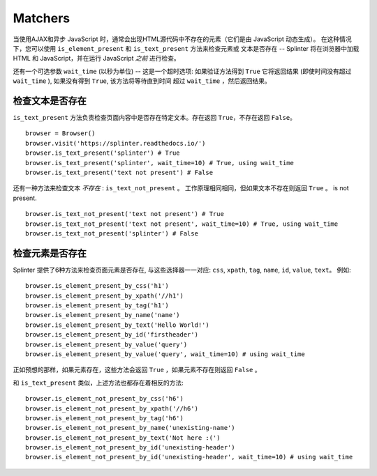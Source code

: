 .. Copyright 2012 splinter authors. All rights reserved.
   Use of this source code is governed by a BSD-style
   license that can be found in the LICENSE file.

.. meta::
    :description: Checking if a text pattern is or not present
    :keywords: splinter, python, tutorial, element

++++++++
Matchers
++++++++

当使用AJAX和异步 JavaScript 时，通常会出现HTML源代码中不存在的元素（它们是由 JavaScript 动态生成）。
在这种情况下，您可以使用 ``is_element_present`` 和 ``is_text_present`` 方法来检查元素或
文本是否存在 -- Splinter 将在浏览器中加载 HTML 和 JavaScript，并在运行 JavaScript *之前* 进行检查。

还有一个可选参数 ``wait_time`` (以秒为单位) -- 这是一个超时选项: 如果验证方法得到 ``True``
它将返回结果 (即使时间没有超过 ``wait_time`` ), 如果没有得到 ``True``, 该方法将等待直到时间
超过 ``wait_time`` ，然后返回结果。


检查文本是否存在
-----------------------------

``is_text_present`` 方法负责检查页面内容中是否存在特定文本。存在返回 ``True``，不存在返回 ``False``。

.. highlight:: python

::

    browser = Browser()
    browser.visit('https://splinter.readthedocs.io/')
    browser.is_text_present('splinter') # True
    browser.is_text_present('splinter', wait_time=10) # True, using wait_time
    browser.is_text_present('text not present') # False


还有一种方法来检查文本 *不存在* : ``is_text_not_present`` 。 工作原理相同相同，但如果文本不存在则返回 ``True`` 。
is not present.

.. highlight:: python

::

    browser.is_text_not_present('text not present') # True
    browser.is_text_not_present('text not present', wait_time=10) # True, using wait_time
    browser.is_text_not_present('splinter') # False


检查元素是否存在
---------------------------------

Splinter 提供了6种方法来检查页面元素是否存在, 与这些选择器一一对应: ``css``, ``xpath``,
``tag``, ``name``, ``id``, ``value``, ``text``。 例如:

.. highlight:: python

::

    browser.is_element_present_by_css('h1')
    browser.is_element_present_by_xpath('//h1')
    browser.is_element_present_by_tag('h1')
    browser.is_element_present_by_name('name')
    browser.is_element_present_by_text('Hello World!')
    browser.is_element_present_by_id('firstheader')
    browser.is_element_present_by_value('query')
    browser.is_element_present_by_value('query', wait_time=10) # using wait_time

正如预想的那样，如果元素存在，这些方法会返回 ``True`` ，如果元素不存在则返回 ``False`` 。

和 ``is_text_present`` 类似，上述方法也都存在着相反的方法:

.. highlight:: python

::

    browser.is_element_not_present_by_css('h6')
    browser.is_element_not_present_by_xpath('//h6')
    browser.is_element_not_present_by_tag('h6')
    browser.is_element_not_present_by_name('unexisting-name')
    browser.is_element_not_present_by_text('Not here :(')
    browser.is_element_not_present_by_id('unexisting-header')
    browser.is_element_not_present_by_id('unexisting-header', wait_time=10) # using wait_time

